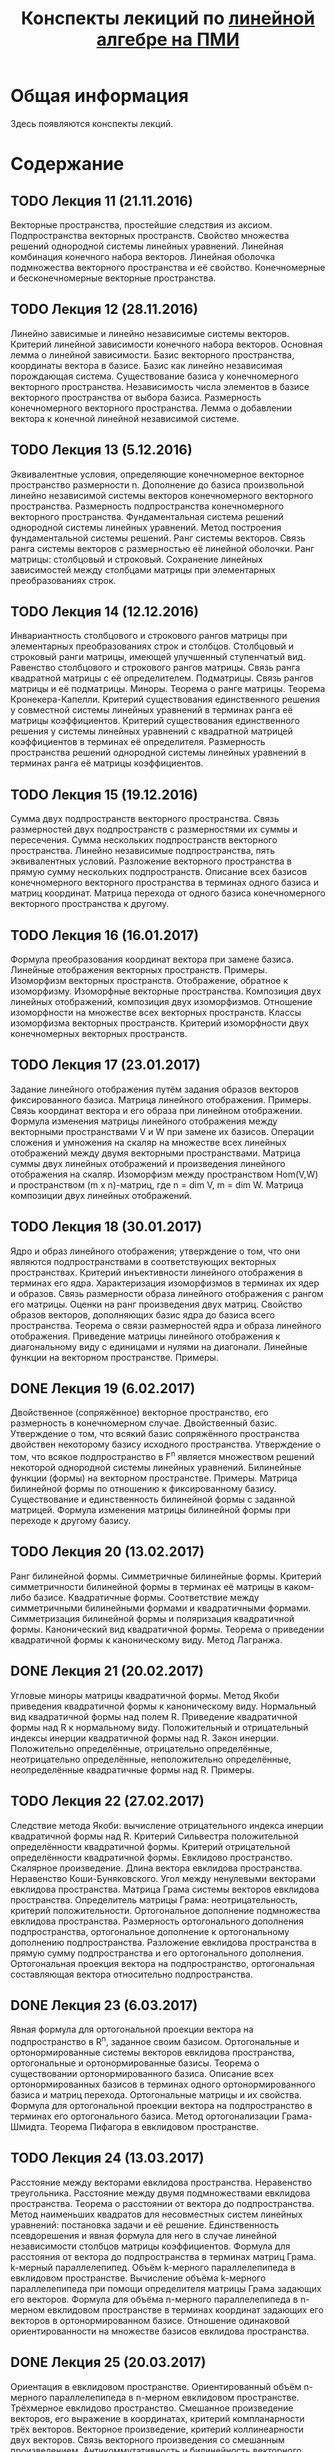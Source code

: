 #+title: Конспекты лекиций по [[http://wiki.cs.hse.ru/Линейная_алгебра_и_геометрия_2016/2017#.D0.9A.D1.80.D0.B0.D1.82.D0.BA.D0.BE.D0.B5_.D1.81.D0.BE.D0.B4.D0.B5.D1.80.D0.B6.D0.B0.D0.BD.D0.B8.D0.B5_.D0.BB.D0.B5.D0.BA.D1.86.D0.B8.D0.B9_2][линейной алгебре на ПМИ]]
* Общая информация
  Здесь появляются конспекты лекций.
* Содержание
** TODO Лекция 11 (21.11.2016)
   Векторные пространства, простейшие следствия из аксиом. Подпространства
   векторных пространств. Свойство множества решений однородной системы линейных
   уравнений. Линейная комбинация конечного набора векторов. Линейная оболочка
   подмножества векторного пространства и её свойство. Конечномерные и
   бесконечномерные векторные пространства.
** TODO Лекция 12 (28.11.2016)
   Линейно зависимые и линейно независимые системы векторов. Критерий линейной
   зависимости конечного набора векторов. Основная лемма о линейной зависимости.
   Базис векторного пространства, координаты вектора в базисе. Базис как линейно
   независимая порождающая система. Существование базиса у конечномерного
   векторного пространства. Независимость числа элементов в базисе векторного
   пространства от выбора базиса. Размерность конечномерного векторного
   пространства. Лемма о добавлении вектора к конечной линейной независимой
   системе.
** TODO Лекция 13 (5.12.2016)
   Эквивалентные условия, определяющие конечномерное векторное пространство
   размерности n. Дополнение до базиса произвольной линейно независимой системы
   векторов конечномерного векторного пространства. Размерность подпространства
   конечномерного векторного пространства. Фундаментальная система решений
   однородной системы линейных уравнений. Метод построения фундаментальной
   системы решений. Ранг системы векторов. Связь ранга системы векторов с
   размерностью её линейной оболочки. Ранг матрицы: столбцовый и строковый.
   Сохранение линейных зависимостей между столбцами матрицы при элементарных
   преобразованиях строк.
** TODO Лекция 14 (12.12.2016)
   Инвариантность столбцового и строкового рангов матрицы при элементарных
   преобразованиях строк и столбцов. Столбцовый и строковый ранги матрицы,
   имеющей улучшенный ступенчатый вид. Равенство столбцового и строкового рангов
   матрицы. Связь ранга квадратной матрицы с её определителем. Подматрицы. Связь
   рангов матрицы и её подматрицы. Миноры. Теорема о ранге матрицы. Теорема
   Кронекера-Капелли. Критерий существования единственного решения у совместной
   системы линейных уравнений в терминах ранга её матрицы коэффициентов.
   Критерий существования единственного решения у системы линейных уравнений с
   квадратной матрицей коэффициентов в терминах её определителя. Размерность
   пространства решений однородной системы линейных уравнений в терминах ранга
   её матрицы коэффициентов.
** TODO Лекция 15 (19.12.2016)
   Сумма двух подпространств векторного пространства. Связь размерностей двух
   подпространств с размерностями их суммы и пересечения. Сумма нескольких
   подпространств векторного пространства. Линейно независимые подпространства,
   пять эквивалентных условий. Разложение векторного пространства в прямую сумму
   нескольких подпространств. Описание всех базисов конечномерного векторного
   пространства в терминах одного базиса и матриц координат. Матрица перехода от
   одного базиса конечномерного векторного пространства к другому.
** TODO Лекция 16 (16.01.2017)
   Формула преобразования координат вектора при замене базиса. Линейные
   отображения векторных пространств. Примеры. Изоморфизм векторных пространств.
   Отображение, обратное к изоморфизму. Изоморфные векторные пространства.
   Композиция двух линейных отображений, композиция двух изоморфизмов. Отношение
   изоморфности на множестве всех векторных пространств. Классы изоморфизма
   векторных пространств. Критерий изоморфности двух конечномерных векторных
   пространств.
** TODO Лекция 17 (23.01.2017)
   Задание линейного отображения путём задания образов векторов фиксированного
   базиса. Матрица линейного отображения. Примеры. Связь координат вектора и его
   образа при линейном отображении. Формула изменения матрицы линейного
   отображения между векторными пространствами V и W при замене их базисов.
   Операции сложения и умножения на скаляр на множестве всех линейных
   отображений между двумя векторными пространствами. Матрица суммы двух
   линейных отображений и произведения линейного отображения на скаляр.
   Изоморфизм между пространством Hom(V,W) и пространством (m x n)-матриц, где n
   = dim V, m = dim W. Матрица композиции двух линейных отображений.
** TODO Лекция 18 (30.01.2017)
   Ядро и образ линейного отображения; утверждение о том, что они являются
   подпространствами в соответствующих векторных пространствах. Критерий
   инъективности линейного отображения в терминах его ядра. Характеризация
   изоморфизмов в терминах их ядер и образов. Связь размерности образа линейного
   отображения с рангом его матрицы. Оценки на ранг произведения двух матриц.
   Свойство образов векторов, дополняющих базис ядра до базиса всего
   пространства. Теорема о связи размерностей ядра и образа линейного
   отображения. Приведение матрицы линейного отображения к диагональному виду с
   единицами и нулями на диагонали. Линейные функции на векторном пространстве.
   Примеры.
** DONE Лекция 19 (6.02.2017)
   Двойственное (сопряжённое) векторное пространство, его размерность в
   конечномерном случае. Двойственный базис. Утверждение о том, что всякий базис
   сопряжённого пространства двойствен некоторому базису исходного пространства.
   Утверждение о том, что всякое подпространство в F^n является множеством
   решений некоторой однородной системы линейных уравнений. Билинейные функции
   (формы) на векторном пространстве. Примеры. Матрица билинейной формы по
   отношению к фиксированному базису. Существование и единственность билинейной
   формы с заданной матрицей. Формула изменения матрицы билинейной формы при
   переходе к другому базису.
** TODO Лекция 20 (13.02.2017)
   Ранг билинейной формы. Симметричные билинейные формы. Критерий симметричности
   билинейной формы в терминах её матрицы в каком-либо базисе. Квадратичные
   формы. Соответствие между симметричными билинейными формами и квадратичными
   формами. Симметризация билинейной формы и поляризация квадратичной формы.
   Канонический вид квадратичной формы. Теорема о приведении квадратичной формы
   к каноническому виду. Метод Лагранжа.
** DONE Лекция 21 (20.02.2017)
   Угловые миноры матрицы квадратичной формы. Метод Якоби приведения
   квадратичной формы к каноническому виду. Нормальный вид квадратичной формы
   над полем R. Приведение квадратичной формы над R к нормальному виду.
   Положительный и отрицательный индексы инерции квадратичной формы над R. Закон
   инерции. Положительно определённые, отрицательно определённые, неотрицательно
   определённые, неположительно определённые, неопределённые квадратичные формы
   над R. Примеры.
** TODO Лекция 22 (27.02.2017)
   Следствие метода Якоби: вычисление отрицательного индекса инерции
   квадратичной формы над R. Критерий Сильвестра положительной определённости
   квадратичной формы. Критерий отрицательной определённости квадратичной формы.
   Евклидово пространство. Скалярное произведение. Длина вектора евклидова
   пространства. Неравенство Коши-Буняковского. Угол между ненулевыми векторами
   евклидова пространства. Матрица Грама системы векторов евклидова
   пространства. Определитель матрицы Грама: неотрицательность, критерий
   положительности. Ортогональное дополнение подмножества евклидова
   пространства. Размерность ортогонального дополнения подпространства,
   ортогональное дополнение к ортогональному дополнению подпространства.
   Разложение евклидова пространства в прямую сумму подпространства и его
   ортогонального дополнения. Ортогональная проекция вектора на подпространство,
   ортогональная составляющая вектора относительно подпространства.
** DONE Лекция 23 (6.03.2017)
   Явная формула для ортогональной проекции вектора на подпространство в R^n,
   заданное своим базисом. Ортогональные и ортонормированные системы векторов
   евклидова пространства, ортогональные и ортонормированные базисы. Теорема о
   существовании ортонормированного базиса. Описание всех ортонормированных
   базисов в терминах одного ортонормированного базиса и матриц перехода.
   Ортогональные матрицы и их свойства. Формула для ортогональной проекции
   вектора на подпространство в терминах его ортогонального базиса. Метод
   ортогонализации Грама-Шмидта. Теорема Пифагора в евклидовом пространстве.
** TODO Лекция 24 (13.03.2017)
   Расстояние между векторами евклидова пространства. Неравенство треугольника.
   Расстояние между двумя подмножествами евклидова пространства. Теорема о
   расстоянии от вектора до подпространства. Метод наименьших квадратов для
   несовместных систем линейных уравнений: постановка задачи и её решение.
   Единственность псевдорешения и явная формула для него в случае линейной
   независимости столбцов матрицы коэффициентов. Формула для расстояния от
   вектора до подпространства в терминах матриц Грама. k-мерный параллелепипед.
   Объём k-мерного параллелепипеда в евклидовом пространстве. Вычисление объёма
   k-мерного параллелепипеда при помощи определителя матрицы Грама задающих его
   векторов. Формула для объёма n-мерного параллелепипеда в n-мерном евклидовом
   пространстве в терминах координат задающих его векторов в ортонормированном
   базисе. Отношение одинаковой ориентированности на множестве базисов евклидова
   пространства.
** DONE Лекция 25 (20.03.2017)
   Ориентация в евклидовом пространстве. Ориентированный объём n-мерного
   параллелепипеда в n-мерном евклидовом пространстве. Трёхмерное евклидово
   пространство. Смешанное произведение векторов, его выражение в координатах,
   критерий компланарности трёх векторов. Векторное произведение, критерий
   коллинеарности двух векторов. Связь векторного произведения со смешанным
   произведением. Антикоммутативность и билинейность векторного произведения.
   Двойное векторное произведение, тождество Якоби. Выражение векторного
   произведения в координатах. Связь множества решений системы линейных
   уравнений с множеством решений соответствующей однородной системы.
** DONE Лекция 26 (5.04.2017)
   Линейные многообразия в R^n. Характеризация линейных многообразий как сдвигов
   подпространств. Критерий равенства двух линейных многообразий. Направляющее
   подпространство и размерность линейного многообразия. Понятия репера и
   аффинной системы координат на линейном многообразии. Теорема о плоскости,
   проходящей через любые k+1 точек в R^n, следствия для двух и трёх точек.
   Случаи взаимного расположения двух линейных многообразий: совпадают, одно
   содержится в другом, параллельны, скрещиваются. Прямые в R^2: различные
   способы задания, уравнение прямой, проходящей через две различные точки.
   Плоскости в R^3: различные способы задания, уравнение плоскости, проходящей
   через три точки, не лежащие на одной прямой. Прямые в R^3: различные способы
   задания, уравнение прямой, проходящей через две различные точки.
** DONE Лекция 27 (12.04.2017)
   Взаимное расположение двух плоскостей, двух прямых, прямой и плоскости, трёх
   плоскостей в R^3. Расстояние от точки до прямой, от точки до плоскости, между
   двумя скрещивающимися прямыми в R^3. Угол между двумя прямыми, между прямой и
   плоскостью, между двумя плоскостями. Линейные операторы (линейные
   преобразования). Матрица линейного оператора в фиксированном базисе.
   Следствия общих фактов о линейных отображениях: существование и
   единственность линейного оператора с данной матрицей в фиксированном базисе,
   связь координат вектора и его образа, формула изменения матрицы линейного
   оператора при замене базиса. Инвариантность определителя и следа матрицы
   линейного оператора относительно замены базиса. Подобные матрицы, отношение
   подобия на множестве квадратных матриц фиксированного порядка. Критерий
   обратимости линейного оператора в терминах его ядра, образа и определителя.
** TODO Лекция 28 (19.04.2017)
   Подпространства, инвариантные относительно линейного оператора. Примеры.
   Ограничение линейного оператора на инвариантное подпространство. Вид матрицы
   линейного оператора в базисе, часть которого порождает инвариантное
   подпространство. Собственные векторы, собственные значения и спектр линейного
   оператора. Примеры. Диагонализуемые линейные операторы. Критерий
   диагонализуемости линейного оператора в терминах существования базиса из
   собственных векторов. Собственное подпространство, отвечающее фиксированному
   собственному значению линейного оператора. Характеристический многочлен
   линейного оператора. Связь спектра линейного оператора с его
   характеристическим многочленом. Существование собственного вектора для
   линейного оператора в комплексном векторном пространстве.
** DONE Лекция 29 (26.04.2017)
   Алгебраическая и геометрическая кратности собственного значения линейного
   оператора, связь между ними. Линейная независимость собственных
   подпространств линейного оператора, отвечающих попарно различным собственным
   значениям. Диагонализуемость линейного оператора, у которого число корней
   характеристического многочлена равно размерности пространства. Критерий
   диагонализуемости линейного оператора в терминах его характеристического
   многочлена, а также алгебраической и геометрической кратностей его
   собственных значений. Существование одномерного или двумерного инвариантного
   подпространства у линейного оператора в действительном векторном
   пространстве.
